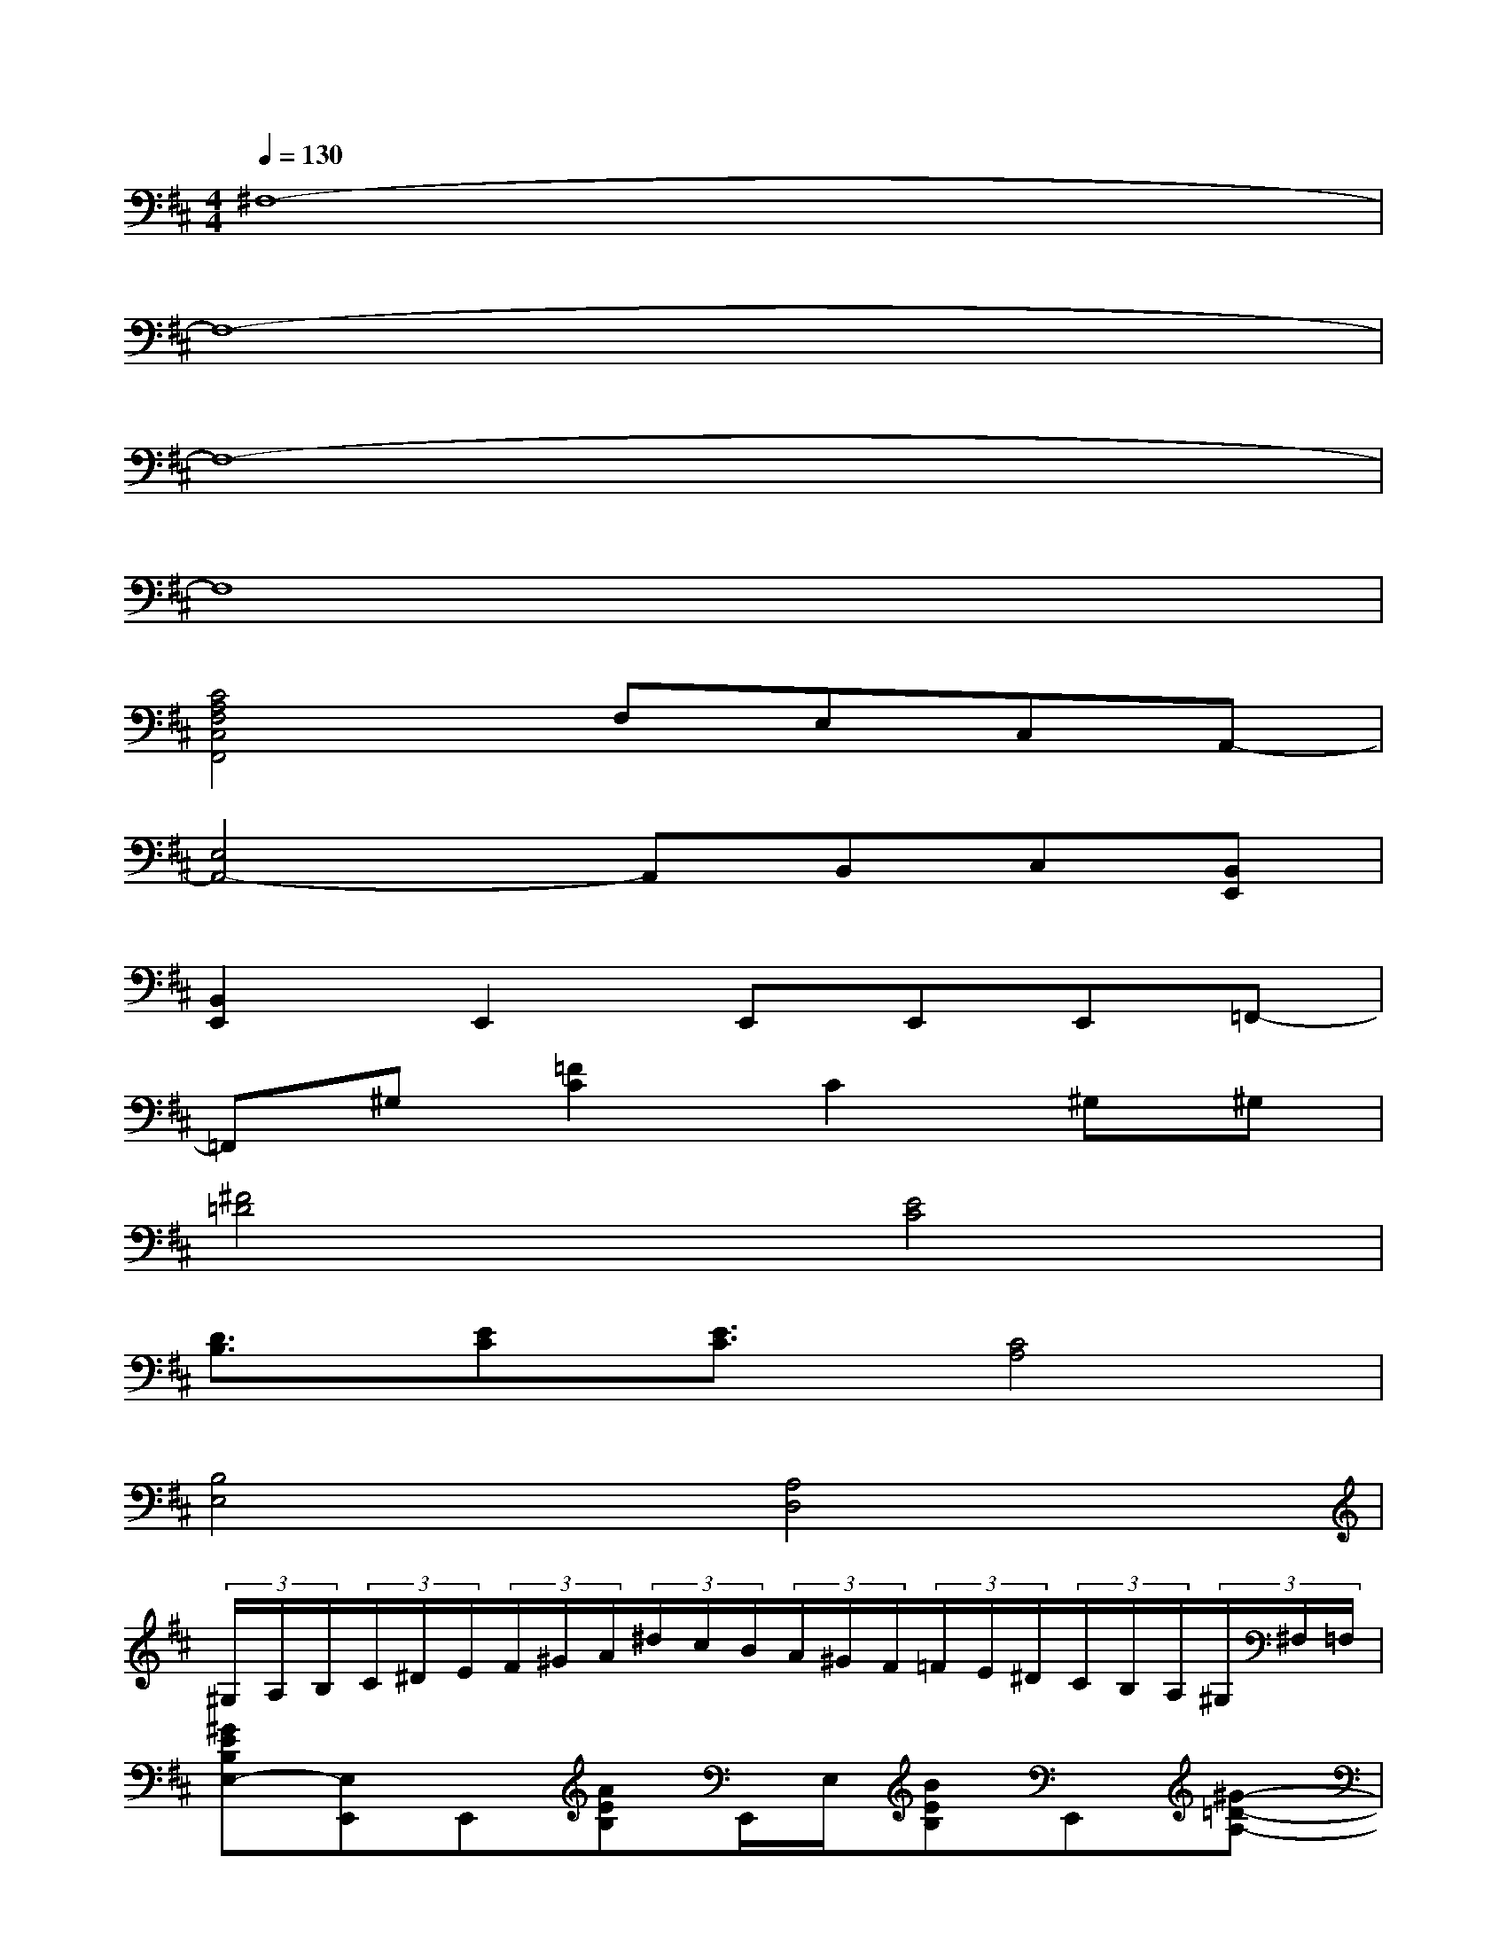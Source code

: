 X:1
T:
M:4/4
L:1/8
Q:1/4=130
K:D%2sharps
V:1
^F,8-|
F,8-|
F,8-|
F,8|
[C4A,4F,4C,4F,,4]F,E,C,A,,-|
[E,4A,,4-]A,,B,,C,[B,,E,,]|
[B,,2E,,2]E,,2E,,E,,E,,=F,,-|
=F,,^G,[=F2C2]C2^G,^G,|
[^F4=D4][E4C4]|
[D3/2B,3/2][EC][E3/2C3/2][C4A,4]|
[B,4E,4][A,4D,4]|
(3^G,/2A,/2B,/2(3C/2^D/2E/2(3F/2^G/2A/2(3^d/2c/2B/2(3A/2^G/2F/2(3=F/2E/2^D/2(3C/2B,/2A,/2(3^G,/2^F,/2=F,/2|
[^GEB,E,-][E,E,,]E,,[AEB,]E,,/2E,/2[BEB,]E,,[^G-=D-A,-]|
[^GDA,]E,,[^F2D2A,2]E,,[=G/2D/2A,/2][G/2D/2A,/2][FDA,]E,,/2E,,/2|
[E=CG,]E,,E,,[=F=CG,]E,,[G=CG,]E,,[A-D-A,-]|
[ADA,][G-DA,][G^F-DA,][FE,,][GDA,][FDA,][EA,][FDA,]